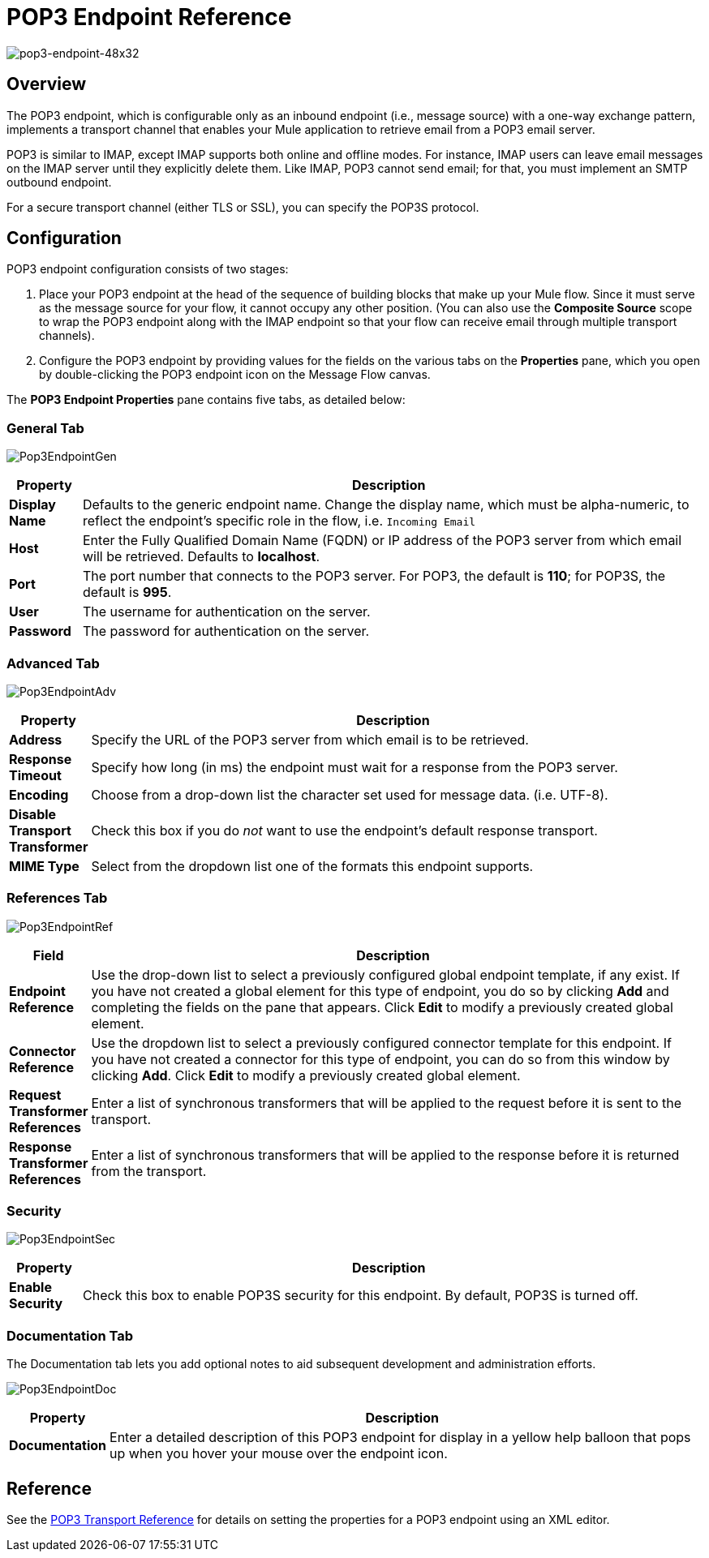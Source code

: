 = POP3 Endpoint Reference

image:pop3-endpoint-48x32.png[pop3-endpoint-48x32]

== Overview

The POP3 endpoint, which is configurable only as an inbound endpoint (i.e., message source) with a one-way exchange pattern, implements a transport channel that enables your Mule application to retrieve email from a POP3 email server.

POP3 is similar to IMAP, except IMAP supports both online and offline modes. For instance, IMAP users can leave email messages on the IMAP server until they explicitly delete them. Like IMAP, POP3 cannot send email; for that, you must implement an SMTP outbound endpoint.

For a secure transport channel (either TLS or SSL), you can specify the POP3S protocol.

== Configuration

POP3 endpoint configuration consists of two stages:

. Place your POP3 endpoint at the head of the sequence of building blocks that make up your Mule flow. Since it must serve as the message source for your flow, it cannot occupy any other position. (You can also use the *Composite Source* scope to wrap the POP3 endpoint along with the IMAP endpoint so that your flow can receive email through multiple transport channels).

. Configure the POP3 endpoint by providing values for the fields on the various tabs on the *Properties* pane, which you open by double-clicking the POP3 endpoint icon on the Message Flow canvas.

The *POP3 Endpoint Properties* pane contains five tabs, as detailed below:

=== General Tab

image:Pop3EndpointGen.png[Pop3EndpointGen]

[width="99",cols="10,85",options="header"]
|===
|Property |Description
|*Display Name* |Defaults to the generic endpoint name. Change the display name, which must be alpha-numeric, to reflect the endpoint's specific role in the flow, i.e. `Incoming Email`
|*Host* |Enter the Fully Qualified Domain Name (FQDN) or IP address of the POP3 server from which email will be retrieved. Defaults to *localhost*.
|*Port* |The port number that connects to the POP3 server. For POP3, the default is **110**; for POP3S, the default is *995*.
|*User* |The username for authentication on the server.
|*Password* |The password for authentication on the server.
|===

=== Advanced Tab

image:Pop3EndpointAdv.png[Pop3EndpointAdv]

[width="99",cols="10,85",options="header"]
|===
|Property |Description
|*Address* |Specify the URL of the POP3 server from which email is to be retrieved.
|*Response Timeout* |Specify how long (in ms) the endpoint must wait for a response from the POP3 server.
|*Encoding* |Choose from a drop-down list the character set used for message data. (i.e. UTF-8).
|*Disable Transport Transformer* |Check this box if you do _not_ want to use the endpoint’s default response transport.
|*MIME Type* |Select from the dropdown list one of the formats this endpoint supports.
|===

=== References Tab

image:Pop3EndpointRef.png[Pop3EndpointRef]

[width="99",cols="10,85",options="header"]
|===
|Field |Description
|*Endpoint Reference* |Use the drop-down list to select a previously configured global endpoint template, if any exist. If you have not created a global element for this type of endpoint, you do so by clicking *Add* and completing the fields on the pane that appears. Click *Edit* to modify a previously created global element.
|*Connector Reference* |Use the dropdown list to select a previously configured connector template for this endpoint. If you have not created a connector for this type of endpoint, you can do so from this window by clicking *Add*. Click *Edit* to modify a previously created global element.
|*Request Transformer References* |Enter a list of synchronous transformers that will be applied to the request before it is sent to the transport.
|*Response Transformer References* |Enter a list of synchronous transformers that will be applied to the response before it is returned from the transport.
|===

=== Security

image:Pop3EndpointSec.png[Pop3EndpointSec]

[width="99",cols="10,85",options="header"]
|===
|Property |Description
|*Enable Security* |Check this box to enable POP3S security for this endpoint. By default, POP3S is turned off.
|===

=== Documentation Tab

The Documentation tab lets you add optional notes to aid subsequent development and administration efforts.

image:Pop3EndpointDoc.png[Pop3EndpointDoc]

[width="99",cols="10,85",options="header"]
|===
|Property |Description
|*Documentation* |Enter a detailed description of this POP3 endpoint for display in a yellow help balloon that pops up when you hover your mouse over the endpoint icon.
|===

== Reference

See the link:/docs/display/34X/POP3+Transport+Reference[POP3 Transport Reference] for details on setting the properties for a POP3 endpoint using an XML editor.
